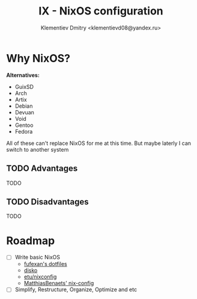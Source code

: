#+TITLE: IX - NixOS configuration
#+AUTHOR: Klementiev Dmitry <klementievd08@yandex.ru>

* Why NixOS?

*Alternatives:*
- GuixSD
- Arch
- Artix
- Debian
- Devuan
- Void
- Gentoo
- Fedora

All of these can't replace NixOS for me at this time. But maybe laterly I can switch to another system

** TODO Advantages

TODO

** TODO Disadvantages

TODO

* Roadmap

- [ ] Write basic NixOS
  - [[https://github.com/fufexan/dotfiles][fufexan's dotfiles]]
  - [[https://github.com/nix-community/disko][disko]]
  - [[https://github.com/etu/nixconfig][etu/nixconfig]]
  - [[https://github.com/MatthiasBenaets/nix-config][MatthiasBenaets' nix-config]]
- [ ] Simplify, Restructure, Organize, Optimize and etc
